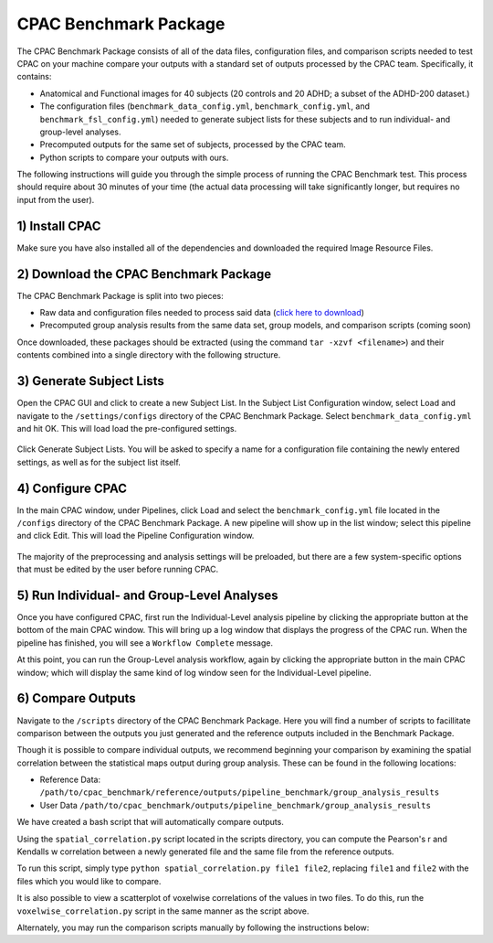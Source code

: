 CPAC Benchmark Package
======================

The CPAC Benchmark Package consists of all of the data files, configuration files, and comparison scripts needed to test CPAC on your machine compare your outputs with a standard set of outputs processed by the CPAC team. Specifically, it contains:

* Anatomical and Functional images for 40 subjects (20 controls and 20 ADHD; a subset of the ADHD-200 dataset.)

* The configuration files (``benchmark_data_config.yml``, ``benchmark_config.yml``, and ``benchmark_fsl_config.yml``) needed to generate subject lists for these subjects and to run individual- and group-level analyses.

* Precomputed outputs for the same set of subjects, processed by the CPAC team.

* Python scripts to compare your outputs with ours.

The following instructions will guide you through the simple process of running the CPAC Benchmark test. This process should require about 30 minutes of your time (the actual data processing will take significantly longer, but requires no input from the user).

1) Install CPAC
^^^^^^^^^^^^^^^
Make sure you have also installed all of the dependencies and downloaded the required Image Resource Files.

2) Download the CPAC Benchmark Package
^^^^^^^^^^^^^^^^^^^^^^^^^^^^^^^^^^^^^^
The CPAC Benchmark Package is split into two pieces:

* Raw data and configuration files needed to process said data (`click here to download <https://www.nitrc.org/frs/downloadlink.php/5881>`_)
* Precomputed group analysis results from the same data set, group models, and comparison scripts (coming soon)

Once downloaded, these packages should be extracted (using the command ``tar -xzvf <filename>``) and their contents combined into a single directory with the following structure.

.. figure:: /_images/file_structure.png

3) Generate Subject Lists
^^^^^^^^^^^^^^^^^^^^^^^^^
Open the CPAC GUI and click to create a new Subject List. In the Subject List Configuration window, select Load and navigate to the ``/settings/configs`` directory of the CPAC Benchmark Package. Select ``benchmark_data_config.yml`` and hit OK. This will load load the pre-configured settings.

.. figure:: /_images/benchmark_data_config.png

Click Generate Subject Lists. You will be asked to specify a name for a configuration file containing the newly entered settings, as well as for the subject list itself. 

4) Configure CPAC
^^^^^^^^^^^^^^^^^
In the main CPAC window, under Pipelines, click Load and select the ``benchmark_config.yml`` file located in the ``/configs`` directory of the CPAC Benchmark Package. A new pipeline will show up in the list window; select this pipeline and click Edit. This will load the Pipeline Configuration window.

.. figure:: /_images/benchmark_pipeline_config.png

The majority of the preprocessing and analysis settings will be preloaded, but there are a few system-specific options that must be edited by the user before running CPAC. 


5) Run Individual- and Group-Level Analyses
^^^^^^^^^^^^^^^^^^^^^^^^^^^^^^^^^^^^^^^^^^^
Once you have configured CPAC, first run the Individual-Level analysis pipeline by clicking the appropriate button at the bottom of the main CPAC window. This will bring up a log window that displays the progress of the CPAC run. When the pipeline has finished, you will see a ``Workflow Complete`` message.

At this point, you can run the Group-Level analysis workflow, again by clicking the appropriate button in the main CPAC window; which will display the same kind of log window seen for the Individual-Level pipeline.


6) Compare Outputs
^^^^^^^^^^^^^^^^^^
Navigate to the ``/scripts`` directory of the CPAC Benchmark Package. Here you will find a number of scripts to facillitate comparison between the outputs you just generated and the reference outputs included in the Benchmark Package.

Though it is possible to compare individual outputs, we recommend beginning your comparison by examining the spatial correlation between the statistical maps output during group analysis. These can be found in the following locations:

* Reference Data: ``/path/to/cpac_benchmark/reference/outputs/pipeline_benchmark/group_analysis_results``

* User Data ``/path/to/cpac_benchmark/outputs/pipeline_benchmark/group_analysis_results``

We have created a bash script that will automatically compare outputs. 



Using the ``spatial_correlation.py`` script located in the scripts directory, you can compute the Pearson's r and Kendalls w correlation between a newly generated file and the same file from the reference outputs.

To run this script, simply type ``python spatial_correlation.py file1 file2``, replacing ``file1`` and ``file2`` with the files which you would like to compare.

It is also possible to view a scatterplot of voxelwise correlations of the values in two files. To do this, run the ``voxelwise_correlation.py`` script in the same manner as the script above.

Alternately, you may run the comparison scripts manually by following the instructions below:



